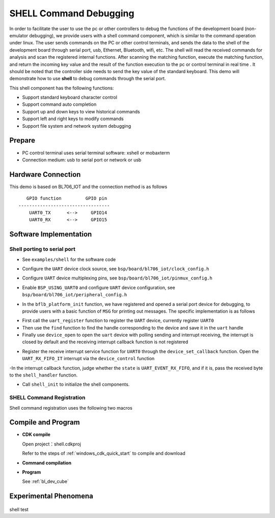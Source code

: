 SHELL Command Debugging
=========================

In order to facilitate the user to use the pc or other controllers to debug the functions of the development board (non-emulator debugging), we provide users with a shell command component, which is similar to the command operation under linux. The user sends commands on the PC or other control terminals, and sends the data to the shell of the development board through serial port, usb, Ethernet, Bluetooth, wifi, etc. The shell will read the received commands for analysis and scan the registered internal functions. After scanning the matching function, execute the matching function, and return the incoming key value and the result of the function execution to the pc or control terminal in real time . It should be noted that the controller side needs to send the key value of the standard keyboard.
This demo will demonstrate how to use **shell** to debug commands through the serial port.

This shell component has the following functions:

- Support standard keyboard character control
- Support command auto completion
- Support up and down keys to view historical commands
- Support left and right keys to modify commands
- Support file system and network system debugging

Prepare
-----------------------

- PC control terminal uses serial terminal software: xshell or mobaxterm
- Connection medium: usb to serial port or network or usb

Hardware Connection
-----------------------------

This demo is based on BL706_IOT and the connection method is as follows

::

       GPIO function         GPIO pin
    ----------------------------------
        UART0_TX      <-->     GPIO14
        UART0_RX      <-->     GPIO15


Software Implementation
--------------------------

Shell porting to serial port
^^^^^^^^^^^^^^^^^^^^^^^^^^^^^^^^

- See ``examples/shell`` for the software code

.. code-block:: C
    :linenos:

    #define BSP_UART_CLOCK_SOURCE  ROOT_CLOCK_SOURCE_PLL_96M
    #define BSP_UART_CLOCK_DIV  0

- Configure the ``UART`` device clock source, see ``bsp/board/bl706_iot/clock_config.h``

.. code-block:: C
    :linenos:

    #define CONFIG_GPIO14_FUNC GPIO_FUN_UART0_TX
    #define CONFIG_GPIO15_FUNC GPIO_FUN_UART0_RX

- Configure ``UART`` device multiplexing pins, see ``bsp/board/bl706_iot/pinmux_config.h``

.. code-block:: C
    :linenos:

    #define BSP_USING_UART0

    #if defined(BSP_USING_UART0)
    #ifndef UART0_CONFIG
    #define UART0_CONFIG \
    {   \
    .id = 0, \
    .baudrate = 2000000,\
    .databits = UART_DATA_LEN_8, \
    .stopbits = UART_STOP_ONE, \
    .parity = UART_PAR_NONE, \
    .fifo_threshold = 1, \
    }
    #endif
    #endif

- Enable ``BSP_USING_UART0`` and configure ``UART`` device configuration, see ``bsp/board/bl706_iot/peripheral_config.h``

.. code-block:: C
    :linenos:

    bflb_platform_init();

- In the ``bflb_platform_init`` function, we have registered and opened a serial port device for debugging, to provide users with a basic function of ``MSG`` for printing out messages. The specific implementation is as follows

.. code-block:: C
    :linenos:

        uart_register(board_get_debug_uart_index(), "debug_log", DEVICE_OFLAG_RDWR);
        struct device *uart = device_find("debug_log");

        if (uart)
        {
            device_open(uart, DEVICE_OFLAG_STREAM_TX | DEVICE_OFLAG_INT_RX);
            device_set_callback(uart, NULL);
            device_control(uart, DEVICE_CTRL_CLR_INT, (void *)(UART_RX_FIFO_IT));
        }

- First call the ``uart_register`` function to register the ``UART`` device, currently register ``UART0``
- Then use the ``find`` function to find the handle corresponding to the device and save it in the ``uart`` handle
- Finally use ``device_open`` to open the ``uart`` device with polling sending and interrupt receiving, the interrupt is closed by default and the receiving interrupt callback function is not registered


.. code-block:: C
    :linenos:

    struct device *uart = device_find("debug_log");
    if (uart) {
        device_set_callback(uart, shell_irq_callback);
        device_control(uart, DEVICE_CTRL_SET_INT, (void *)(UART_RX_FIFO_IT));
    }

- Register the receive interrupt service function for ``UART0`` through the ``device_set_callback`` function. Open the ``UART_RX_FIFO_IT`` interrupt via the ``device_control`` function

.. code-block:: C
    :linenos:

    void shell_irq_callback(struct device *dev, void *args, uint32_t size, uint32_t state)
    {
        uint8_t data;
        if (state == UART_EVENT_RX_FIFO) {
            data = *(uint8_t *)args;
            shell_handler(data);
        }
    }

-In the interrupt callback function, judge whether the ``state`` is ``UART_EVENT_RX_FIFO``, and if it is, pass the received byte to the ``shell_handler`` function.

.. code-block:: C
    :linenos:

    shell_init();

- Call ``shell_init`` to initialize the shell components.


SHELL Command Registration
^^^^^^^^^^^^^^^^^^^^^^^^^^^^^^^^^^^^^^

Shell command registration uses the following two macros

.. code-block:: C
    :linenos:

    void hellowd()
    {
        MSG("hello World\r\n");
    }

    int echo(int argc, char *argv[])
    {
        MSG("%dparameter(s)\r\n", argc);

        for (uint8_t i = 1; i < argc; i++) {
            MSG("%s\r\n", argv[i]);
        }

        return 0;
    }

    SHELL_CMD_EXPORT(hellowd, hellowd test)
    SHELL_CMD_EXPORT(echo, echo test)

.. code-block:: C
    :linenos:

    void hellowd()
    {
        MSG("hello World\r\n");
    }

    int cmd_echo(int argc, char *argv[])
    {
        MSG("%dparameter(s)\r\n", argc);

        for (uint8_t i = 1; i < argc; i++) {
            MSG("%s\r\n", argv[i]);
        }

        return 0;
    }

    SHELL_CMD_EXPORT_ALIAS(hellowd, hellwd,hellowd test)
    SHELL_CMD_EXPORT_ALIAS(cmd_echo, echo,echo test)



Compile and Program
-----------------------------

-  **CDK compile**

   Open project：shell.cdkproj

   Refer to the steps of :ref:`windows_cdk_quick_start` to compile and download

-  **Command compilation**

.. code-block:: bash
   :linenos:

    $ cd <sdk_path>/bl_mcu_sdk
    $ make BOARD=bl706_iot APP=shell SUPPORT_SHELL=y

-  **Program**

   See :ref:`bl_dev_cube`


Experimental Phenomena
-----------------------------

.. figure:: img/shell_demo.gif
   :alt:

shell test

